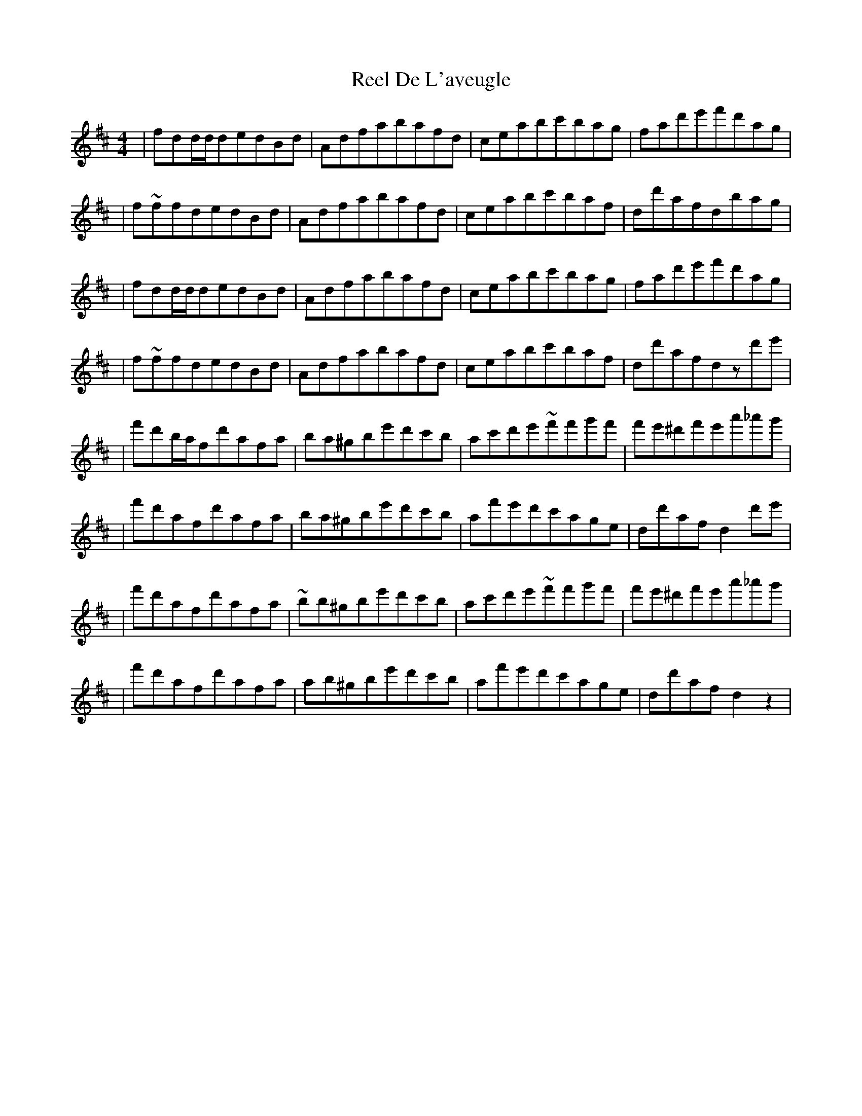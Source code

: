 X: 1
T: Reel De L'aveugle
Z: Conán McDonnell
S: https://thesession.org/tunes/1300#setting1300
R: reel
M: 4/4
L: 1/8
K: Dmaj
|fdd/d/dedBd|Adfabafd|ceabc'bag|fad'e'f'd'ag|
|f~ffdedBd|Adfabafd|ceabc'baf|dd'afdbag|
|fdd/d/dedBd|Adfabafd|ceabc'bag|fad'e'f'd'ag|
|f~ffdedBd|Adfabafd|ceabc'baf|dd'afdzd'e'|
|f'd'b/a/fd'afa|ba^gbe'd'c'b|ac'd'e'~f'f'g'f'|f'e'^d'f'e'a'_a'g'|
|f'd'afd'afa|ba^gbe'd'c'b|af'e'd'c'age|dd'afd2d'e'|
|f'd'afd'afa|~bb^gbe'd'c'b|ac'd'e'~f'f'g'f'|f'e'^d'f'e'a'_a'g'|
|f'd'afd'afa|ab^gbe'd'c'b|af'e'd'c'age|dd'afd2z2|
